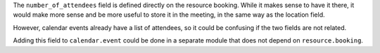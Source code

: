 The ``number_of_attendees`` field is defined directly on the resource booking.
While it makes sense to have it there, it would make more sense and be more
useful to store it in the meeting, in the same way as the location field.

However, calendar events already have a list of attendees, so it could be
confusing if the two fields are not related.

Adding this field to ``calendar.event`` could be done in a separate module
that does not depend on ``resource.booking``.
